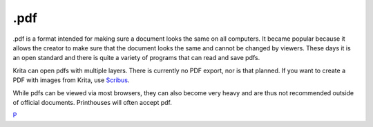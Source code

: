.pdf
====

.pdf is a format intended for making sure a document looks the same on
all computers. It became popular because it allows the creator to make
sure that the document looks the same and cannot be changed by viewers.
These days it is an open standard and there is quite a variety of
programs that can read and save pdfs.

Krita can open pdfs with multiple layers. There is currently no PDF
export, nor is that planned. If you want to create a PDF with images
from Krita, use `Scribus <http://scribus.net/>`__.

While pdfs can be viewed via most browsers, they can also become very
heavy and are thus not recommended outside of official documents.
Printhouses will often accept pdf.

`P <category:File_Formats>`__
